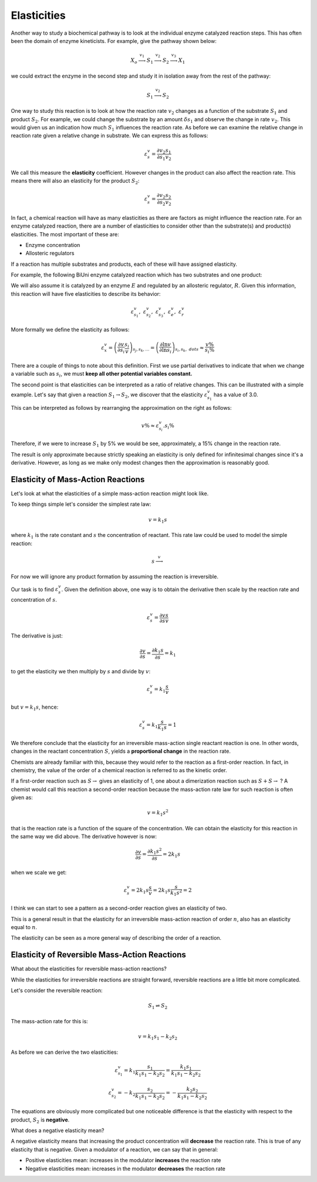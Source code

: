 .. default-role:: math 

Elasticities
============

Another way to study a biochemical pathway is to look at the individual enzyme catalyzed reaction steps. This
has often been the domain of enzyme kineticists. For example, give the pathway shown 
below:

.. math:: X_o \stackrel{v_1}{\longrightarrow} S_1 \stackrel{v_2}{\longrightarrow} S_2 \stackrel{v_3}{\longrightarrow} X_1

we could extract the enzyme in the second step and study it in isolation away from the rest of the pathway:

.. math:: S_1 \stackrel{v_2}{\longrightarrow} S_2

One way to study this reaction is to look at how the reaction rate `v_2` changes
as a function of the substrate `S_1` and product `S_2`. For example, we could change
the substrate by an amount `\delta s_1` and observe the change in rate `v_2`. This
would given us an indication how much `S_1` influences the reaction rate. As
before we can examine the relative change in reaction rate given a relative change
in substrate. We can express this as follows:

.. math::

   \varepsilon^v_s = \frac{\partial v_2}{\partial s_1} \frac{s_1}{v_2}

We call this measure the **elasticity** coefficient. However changes in the 
product can also affect the reaction rate. This means there will also an elasticity
for the product `S_2`:

.. math::

   \varepsilon^v_s = \frac{\partial v_2}{\partial s_2} \frac{s_2}{v_2}
   
In fact, a chemical reaction will have as many elasticities as there are factors
as might influence the reaction rate. For an enzyme catalyzed reaction, there are 
a number of elasticities to consider other than the substrate(s) and product(s) elasticities.
The most important of these are:

* Enzyme concentration
* Allosteric regulators

If a reaction has multiple substrates and products, each of these will have assigned elasticity.

For example, the following BiUni enzyme catalyzed reaction which has two
substrates and one product:

.. math:

   S_1 + S_2 \stackrel{v}{\longrightarrow} S_3 

We will also assume it is catalyzed by an enzyme `E` and regulated by an allosteric regulator, `R`. Given this
information, this reaction will have five elasticities to describe its behavior:

.. math::

   \varepsilon^v_{s_1},\ \varepsilon^v_{s_2},\ \varepsilon^v_{s_3},\ \varepsilon^v_{e},\ \varepsilon^v_{r}  

More formally we define the elasticity as follows:

.. math::

   \varepsilon^v_{x} = \left( \frac{\partial v}{\partial s_i} \frac{s_i}{v}\right)_{s_j, s_k, \ldots} 
        = \left( \frac{\partial \ln v}{\partial \ln s_i}\right)_{s_i, s_k, \;dots} \approx \frac{v \%}{s_i \%} 

There are a couple of things to note about this definition. First we use partial derivatives to indicate that
when we change a variable such as `s_i`, we must **keep all other potential variables constant.**

The second point is that elasticities can be interpreted as a ratio of relative changes. This can be
illustrated with a simple example. Let's say that given a reaction `S_1 \rightarrow S_2`, we discover that the
elasticity `\varepsilon^v_{s_1}` has a value of 3.0.

This can be interpreted as follows by rearranging the approximation on the right as follows:

.. math::

   v\% \approx \varepsilon^v_{s_i} . s_i \%

Therefore, if we were to increase `S_1` by 5\% we would be see, approximately, a 15\% change in the reaction rate.

The result is only approximate because strictly speaking an elasticity is only defined for infinitesimal changes since it's a derivative.
However, as long as we make only modest changes then the approximation is reasonably good.

-----------------------------------
Elasticity of Mass-Action Reactions
-----------------------------------

Let's look at what the elasticities of a simple mass-action reaction might look like.

To keep things simple let's consider the simplest rate law:

.. math::
  
   v = k_1 s 
   
where `k_1` is the rate constant and `s` the concentration of reactant. This rate law could be used
to model the simple reaction:

.. math::

   s \stackrel{v}{\longrightarrow}
   
For now we will ignore any product formation by assuming the reaction is irreversible. 

Our task is to find `\varepsilon^v_s`. Given the definition above, one way is to obtain the derivative then scale by the reaction rate and concentration of `s`.

.. math::

   \varepsilon^v_s = \frac{\partial v}{\partial s} \frac{s}{v}
   
The derivative is just:

.. math::

   \frac{\partial v}{\partial s} = \frac{\partial k_1 s}{\partial s} = k_1
   
to get the elasticity we then multiply by `s` and divide by `v`:

.. math::

   \varepsilon^v_s = k_1 \frac{s}{v}
   
but `v = k_1 s`, hence:

.. math::

   \varepsilon^v_s = k_1 \frac{s}{k_1 s} = 1
   
We therefore conclude that the elasticity for an irreversible mass-action single reactant reaction is one. In other words, changes
in the reactant concentration `S`, yields a **proportional change** in the reaction rate. 

Chemists are already familiar with this, because they would refer to the reaction as a first-order reaction. In fact, in chemistry, the
value of the order of a chemical reaction is referred to as the kinetic order. 

If a first-order reaction such as `S \rightarrow` gives an elasticity of 1, one about a dimerization reaction such as `S + S \rightarrow` ? A
chemist would call this reaction a second-order reaction because the mass-action rate law for such reaction is often given as:

.. math::
   
   v = k_1 s^2
   
that is the reaction rate is a function of the square of the concentration. We can obtain the elasticity for this reaction in the same
way we did above. The derivative however is now:

.. math::
   
   \frac{\partial v}{\partial s} = \frac{\partial k_1 s^2}{\partial s} = 2 k_1 s
   
when we scale we get:

.. math::

   \varepsilon^v_s = 2 k_1 s \frac{s}{v} = 2 k_1  s \frac{s}{k_1 s^2} = 2
   
I think we can start to see a pattern as a second-order reaction gives an elasticity of two.

This is a general result in that the elasticity for an irreversible mass-action reaction of order `n`, also has an elasticity equal to `n`.

The elasticity can be seen as a more general way of describing the order of a reaction. 

----------------------------------------------
Elasticity of Reversible Mass-Action Reactions
----------------------------------------------

What about the elasticities for reversible mass-action reactions?

While the elasticities for irreversible reactions are straight forward, reversible reactions are a little bit more complicated.

Let's consider the reversible reaction:

.. math::

   S_1 \rightleftharpoons S_2

The mass-action rate for this is:

.. math::

   v = k_1 s_1 - k_2 s_2
   
As before we can derive the two elasticities:
 
.. math::
 
   \varepsilon^v_{s_1} = k_1 \frac{s_1}{k_1 s_1 - k_2 s_2} = \frac{k_1 s_1}{k_1 s_1 - k_2 s_2}

.. math::

   \varepsilon^v_{s_2} = -k_2 \frac{s_2}{k_1 s_1 - k_2 s_2} = -\frac{k_2 s_2}{k_1 s_1 - k_2 s_2}

The equations are obviously more complicated but one noticeable difference is that the elasticity with respect to the product, `S_2` is **negative**.

What does a negative elasticity mean?

A negative elasticity means that increasing the product concentration will **decrease** the reaction rate. This is true of any elasticity that is negative. 
Given a modulator of a reaction, we can say that in general:

* Positive elasticities mean: increases in the modulator **increases** the reaction rate
* Negative elasticities mean: increases in the modulator **decreases** the reaction rate











